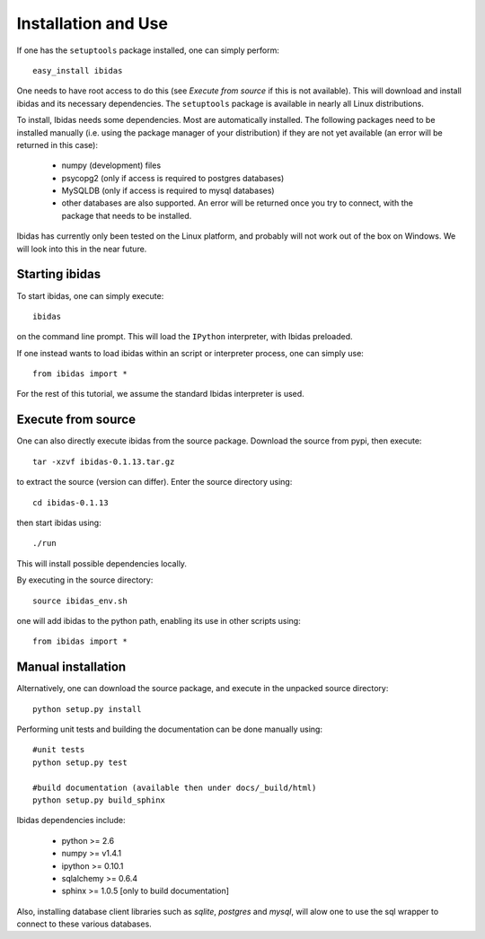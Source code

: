 Installation and Use
====================

If one has the ``setuptools`` package installed, one can simply perform::

    easy_install ibidas

One needs to have root access to do this (see `Execute from source` if this is not available).
This will download and install ibidas and its necessary dependencies.
The ``setuptools`` package is available in nearly all Linux distributions. 

To install, Ibidas needs some dependencies. Most are automatically installed.
The following packages need to be installed manually (i.e. using the package manager of your distribution) if they are not 
yet available (an error will be returned in this case):

    * numpy (development) files

    * psycopg2 (only if access is required to postgres databases)

    * MySQLDB (only if access is required to mysql databases)

    * other databases are also supported. An error will be returned once you try to connect, with the package that needs to be installed.
    

Ibidas has currently only been tested on the Linux platform, and probably will 
not work out of the box on Windows. We will look into this in the near future.


Starting ibidas
---------------
To start ibidas, one can simply execute::

    ibidas

on the command line prompt. This will load the ``IPython`` interpreter, with
Ibidas preloaded. 

If one instead wants to load ibidas within an script or interpreter process, 
one can simply use::

    from ibidas import *

For the rest of this tutorial, we assume the standard Ibidas interpreter is used.


Execute from source
-------------------
One can also directly execute ibidas from the source package. Download the source from pypi,
then execute::

    tar -xzvf ibidas-0.1.13.tar.gz 

to extract the source (version can differ). Enter the source directory using::

    cd ibidas-0.1.13

then start ibidas using::

    ./run

This will install possible dependencies locally. 

By executing in the source directory::

    source ibidas_env.sh

one will add ibidas to the python path, enabling its use in other scripts using::

    from ibidas import *

Manual installation
-------------------
Alternatively, one can download the source package, and execute in the unpacked
source directory::

    python setup.py install


Performing unit tests and building the documentation can be done manually using::

    #unit tests
    python setup.py test

    #build documentation (available then under docs/_build/html)
    python setup.py build_sphinx

Ibidas dependencies include:

 * python >= 2.6

 * numpy >= v1.4.1

 * ipython >= 0.10.1

 * sqlalchemy >= 0.6.4

 * sphinx >= 1.0.5 [only to build documentation]

Also, installing database client libraries such as `sqlite`, `postgres` and `mysql`,
will alow one to use the sql wrapper to connect to these various databases. 


